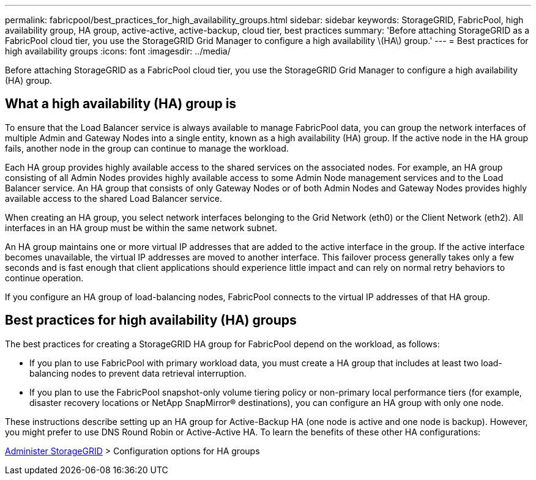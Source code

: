 ---
permalink: fabricpool/best_practices_for_high_availability_groups.html
sidebar: sidebar
keywords: StorageGRID, FabricPool, high availability group, HA group, active-active, active-backup, cloud tier, best practices 
summary: 'Before attaching StorageGRID as a FabricPool cloud tier, you use the StorageGRID Grid Manager to configure a high availability \(HA\) group.'
---
= Best practices for high availability groups
:icons: font
:imagesdir: ../media/

[.lead]
Before attaching StorageGRID as a FabricPool cloud tier, you use the StorageGRID Grid Manager to configure a high availability (HA) group.

== What a high availability (HA) group is

To ensure that the Load Balancer service is always available to manage FabricPool data, you can group the network interfaces of multiple Admin and Gateway Nodes into a single entity, known as a high availability (HA) group. If the active node in the HA group fails, another node in the group can continue to manage the workload.

Each HA group provides highly available access to the shared services on the associated nodes. For example, an HA group consisting of all Admin Nodes provides highly available access to some Admin Node management services and to the Load Balancer service. An HA group that consists of only Gateway Nodes or of both Admin Nodes and Gateway Nodes provides highly available access to the shared Load Balancer service.

When creating an HA group, you select network interfaces belonging to the Grid Network (eth0) or the Client Network (eth2). All interfaces in an HA group must be within the same network subnet.

An HA group maintains one or more virtual IP addresses that are added to the active interface in the group. If the active interface becomes unavailable, the virtual IP addresses are moved to another interface. This failover process generally takes only a few seconds and is fast enough that client applications should experience little impact and can rely on normal retry behaviors to continue operation.

If you configure an HA group of load-balancing nodes, FabricPool connects to the virtual IP addresses of that HA group.

== Best practices for high availability (HA) groups

The best practices for creating a StorageGRID HA group for FabricPool depend on the workload, as follows:

* If you plan to use FabricPool with primary workload data, you must create a HA group that includes at least two load-balancing nodes to prevent data retrieval interruption.
* If you plan to use the FabricPool snapshot-only volume tiering policy or non-primary local performance tiers (for example, disaster recovery locations or NetApp SnapMirror® destinations), you can configure an HA group with only one node.

These instructions describe setting up an HA group for Active-Backup HA (one node is active and one node is backup). However, you might prefer to use DNS Round Robin or Active-Active HA. To learn the benefits of these other HA configurations:

xref:../admin/index.adoc[Administer StorageGRID] > Configuration options for HA groups
